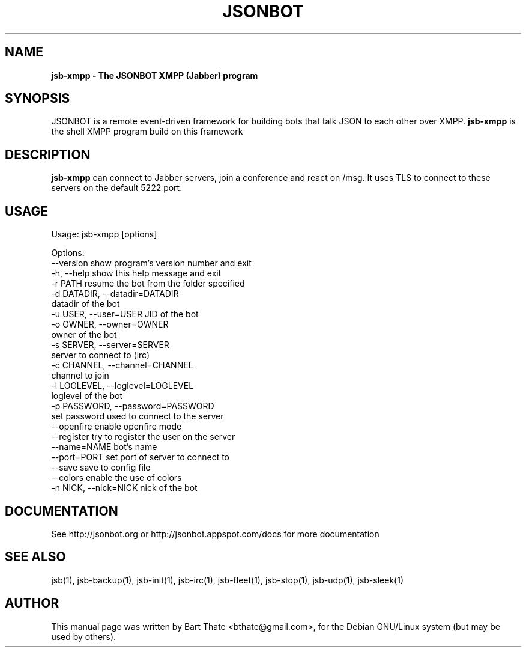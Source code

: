 .TH JSONBOT 1 "22 Nov 2011" "Debian GNU/Linux" "jsb manual"
.SH NAME
.B jsb-xmpp \- The JSONBOT XMPP (Jabber) program
.SH SYNOPSIS
JSONBOT is a remote event-driven framework for building bots that talk JSON
to each other over XMPP. 
.B jsb-xmpp
is the shell XMPP program build on this framework
.P

.B 
.SH "DESCRIPTION"
.P
.B jsb-xmpp
can connect to Jabber servers, join a conference and react on /msg. It uses
TLS to connect to these servers on the default 5222 port.
.PP
.SH USAGE
.P
Usage: jsb-xmpp [options]

Options:
  --version             show program's version number and exit
  -h, --help            show this help message and exit
  -r PATH               resume the bot from the folder specified
  -d DATADIR, --datadir=DATADIR
                        datadir of the bot
  -u USER, --user=USER  JID of the bot
  -o OWNER, --owner=OWNER
                        owner of the bot
  -s SERVER, --server=SERVER
                        server to connect to (irc)
  -c CHANNEL, --channel=CHANNEL
                        channel to join
  -l LOGLEVEL, --loglevel=LOGLEVEL
                        loglevel of the bot
  -p PASSWORD, --password=PASSWORD
                        set password used to connect to the server
  --openfire            enable openfire mode
  --register            try to register the user on the server
  --name=NAME           bot's name
  --port=PORT           set port of server to connect to
  --save                save to config file
  --colors              enable the use of colors
  -n NICK, --nick=NICK  nick of the bot

.SH "DOCUMENTATION"
See http://jsonbot.org or http://jsonbot.appspot.com/docs for more documentation

.SH "SEE ALSO"
jsb(1), jsb-backup(1), jsb-init(1), jsb-irc(1), jsb-fleet(1), jsb-stop(1),
jsb-udp(1), jsb-sleek(1)


.SH AUTHOR
This manual page was written by Bart Thate <bthate@gmail.com>,
for the Debian GNU/Linux system (but may be used by others).
